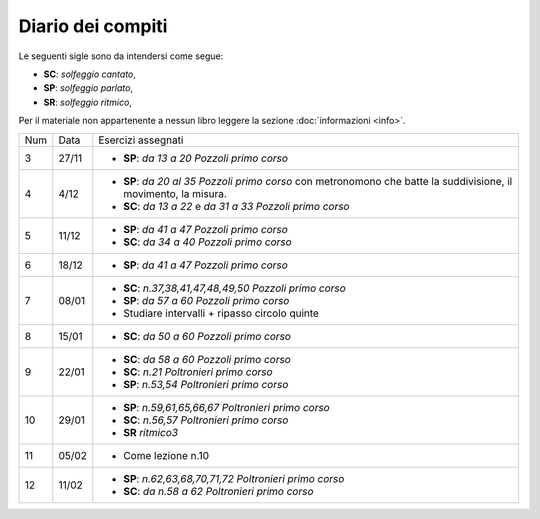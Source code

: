 Diario dei compiti
==================

Le seguenti sigle sono da intendersi come segue:

* **SC**: *solfeggio cantato*,
* **SP**: *solfeggio parlato*,
* **SR**: *solfeggio ritmico*,

Per il materiale non appartenente a nessun libro leggere la sezione :doc:`informazioni <info>`.

.. table:: 

    +-----+-------+-------------------------------------------------------------------------------------------------------------------+
    | Num | Data  | Esercizi assegnati                                                                                                |
    +-----+-------+-------------------------------------------------------------------------------------------------------------------+
    | 3   | 27/11 | * **SP**: *da 13 a 20* `Pozzoli primo corso`                                                                      |
    +-----+-------+-------------------------------------------------------------------------------------------------------------------+
    | 4   | 4/12  | * **SP**: *da 20 al 35* `Pozzoli primo corso` con metronomono che batte la suddivisione, il movimento, la misura. |
    |     |       | * **SC**: *da 13 a 22* e *da 31 a 33* `Pozzoli primo corso`                                                       |
    +-----+-------+-------------------------------------------------------------------------------------------------------------------+
    | 5   | 11/12 | * **SP**: *da 41 a 47* `Pozzoli primo corso`                                                                      |
    |     |       | * **SC**: *da 34 a 40* `Pozzoli primo corso`                                                                      |
    +-----+-------+-------------------------------------------------------------------------------------------------------------------+
    | 6   | 18/12 | * **SP**: *da 41 a 47* `Pozzoli primo corso`                                                                      |
    +-----+-------+-------------------------------------------------------------------------------------------------------------------+
    | 7   | 08/01 | * **SC**: *n.37,38,41,47,48,49,50* `Pozzoli primo corso`                                                          |
    |     |       | * **SP**: *da 57 a 60* `Pozzoli primo corso`                                                                      |
    |     |       | * Studiare intervalli + ripasso circolo quinte                                                                    |
    +-----+-------+-------------------------------------------------------------------------------------------------------------------+
    | 8   | 15/01 | * **SC**: *da 50 a 60* `Pozzoli primo corso`                                                                      |
    +-----+-------+-------------------------------------------------------------------------------------------------------------------+
    | 9   | 22/01 | * **SC**: *da 58 a 60* `Pozzoli primo corso`                                                                      |
    |     |       | * **SC**: *n.21* `Poltronieri primo corso`                                                                        |
    |     |       | * **SP**: *n.53,54* `Poltronieri primo corso`                                                                     |
    +-----+-------+-------------------------------------------------------------------------------------------------------------------+
    | 10  | 29/01 | * **SP**: *n.59,61,65,66,67* `Poltronieri primo corso`                                                            |
    |     |       | * **SC**: *n.56,57* `Poltronieri primo corso`                                                                     |
    |     |       | * **SR** *ritmico3*                                                                                               |
    +-----+-------+-------------------------------------------------------------------------------------------------------------------+
    | 11  | 05/02 | * Come lezione n.10                                                                                               |
    +-----+-------+-------------------------------------------------------------------------------------------------------------------+
    | 12  | 11/02 | * **SP**: *n.62,63,68,70,71,72* `Poltronieri primo corso`                                                         |
    |     |       | * **SC**: *da n.58 a 62* `Poltronieri primo corso`                                                                |
    +-----+-------+-------------------------------------------------------------------------------------------------------------------+